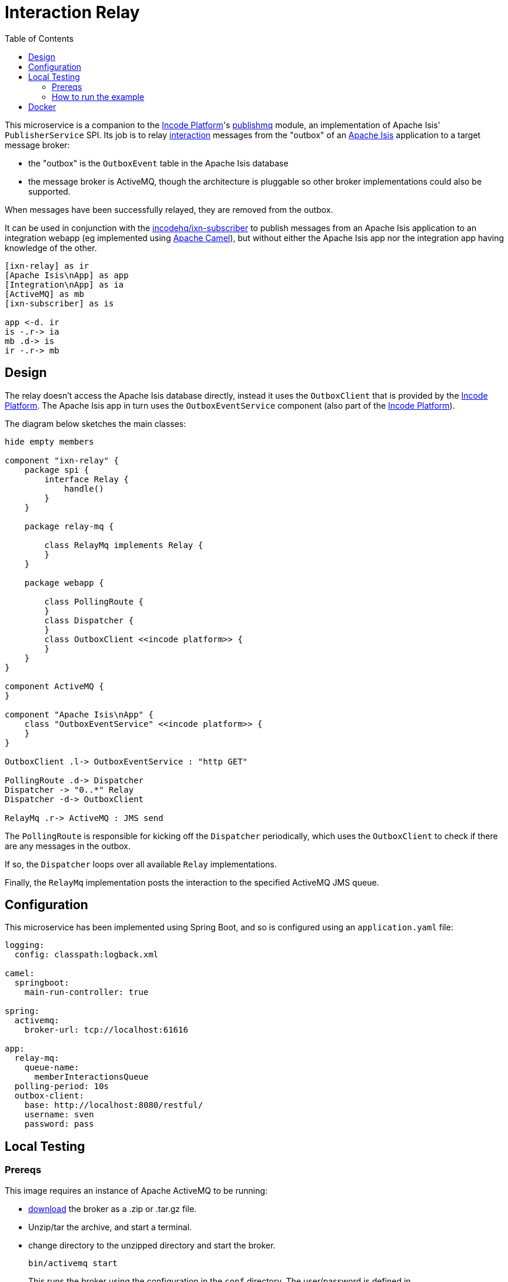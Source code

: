 = Interaction Relay
:toc:

This microservice is a companion to the link:http://platform.incode.org[Incode Platform]'s link:https://github.com/incodehq/incode-platform/tree/master/modules/spi/publishmq[publishmq] module, an implementation of Apache Isis' `PublisherService` SPI.
Its job is to relay link:http://isis.apache.org/schema/ixn/ixn.xsd[interaction] messages from the "outbox" of an link:https://isis.apache.org[Apache Isis] application to a target message broker:

* the "outbox" is the `OutboxEvent` table in the Apache Isis database

* the message broker is ActiveMQ, though the architecture is pluggable so other broker implementations could also be supported.

When messages have been successfully relayed, they are removed from the outbox.

It can be used in conjunction with the link:https://github.com/incodehq/ixn-relay[incodehq/ixn-subscriber] to publish messages from an Apache Isis application to an integration webapp (eg implemented using https://camel.apache.org[Apache Camel]), but without either the Apache Isis app nor the integration app having knowledge of the other.

[plantuml]
----
[ixn-relay] as ir
[Apache Isis\nApp] as app
[Integration\nApp] as ia
[ActiveMQ] as mb
[ixn-subscriber] as is

app <-d. ir
is -.r-> ia
mb .d-> is
ir -.r-> mb
----

== Design

The relay doesn't access the Apache Isis database directly, instead it uses the `OutboxClient` that is provided by the https://platform.incode.org[Incode Platform].
The Apache Isis app in turn uses the `OutboxEventService` component (also part of the https://platform.incode.org[Incode Platform]).

The diagram below sketches the main classes:

[plantuml]
----
hide empty members

component "ixn-relay" {
    package spi {
        interface Relay {
            handle()
        }
    }

    package relay-mq {

        class RelayMq implements Relay {
        }
    }

    package webapp {

        class PollingRoute {
        }
        class Dispatcher {
        }
        class OutboxClient <<incode platform>> {
        }
    }
}

component ActiveMQ {
}

component "Apache Isis\nApp" {
    class "OutboxEventService" <<incode platform>> {
    }
}

OutboxClient .l-> OutboxEventService : "http GET"

PollingRoute .d-> Dispatcher
Dispatcher -> "0..*" Relay
Dispatcher -d-> OutboxClient

RelayMq .r-> ActiveMQ : JMS send
----

The `PollingRoute` is responsible for kicking off the `Dispatcher` periodically, which uses the `OutboxClient` to check if there are any messages in the outbox.

If so, the `Dispatcher` loops over all available `Relay` implementations.

Finally, the `RelayMq` implementation posts the interaction to the specified ActiveMQ JMS queue.



== Configuration

This microservice has been implemented using Spring Boot, and so is configured using an `application.yaml` file:

[source.yaml]
----
logging:
  config: classpath:logback.xml

camel:
  springboot:
    main-run-controller: true

spring:
  activemq:
    broker-url: tcp://localhost:61616

app:
  relay-mq:
    queue-name:
      memberInteractionsQueue
  polling-period: 10s
  outbox-client:
    base: http://localhost:8080/restful/
    username: sven
    password: pass
----



== Local Testing

=== Prereqs

This image requires an instance of Apache ActiveMQ to be running:

* link:https://activemq.apache.org/components/classic/download/[download] the broker as a .zip or .tar.gz file.
* Unzip/tar the archive, and start a terminal.
* change directory to the unzipped directory and start the broker.
+
[source,bash]
----
bin/activemq start
----
+
This runs the broker using the configuration in the `conf` directory.
The user/password is defined in `conf/user.properties` (ie, `admin`/`admin`).

* Log on using: link:http://localhost:8161[]

* To control the ActiveMQ broker, use `status`, `help`, `start` and `stop`, eg;
+
[source,bash]
----
bin/activemq status
----

=== How to run the example

The configuration file above shows Camel configured to connect to a remote broker (`tcp://localhost:61616`).

To run, just use maven:

[source,bash]
----
mvn -pl webapp spring-boot:run
----

[NOTE]
====
If ApacheMQ broker is not running, then Camel will keep retrying.
That's because the `camel.springboot.main-run-controller` is set to `true`.
====


== Docker

A Docker image of this app is available at https://hub.docker.com/r/incodehq/message-relay[Docker hub].

To allow configuration to be easily externalized, the image expects a `/run/secrets` directory to exist, and switches to and then runs the application in that directory.
Spring Boot will then link:https://docs.spring.io/spring-boot/docs/current/reference/html/boot-features-external-config.html#boot-features-external-config-application-property-files[automatically pick up] that configuration and use it.

Typically therefore all that is required is to define an `application.yaml` or `application.properties` file as a secret.

